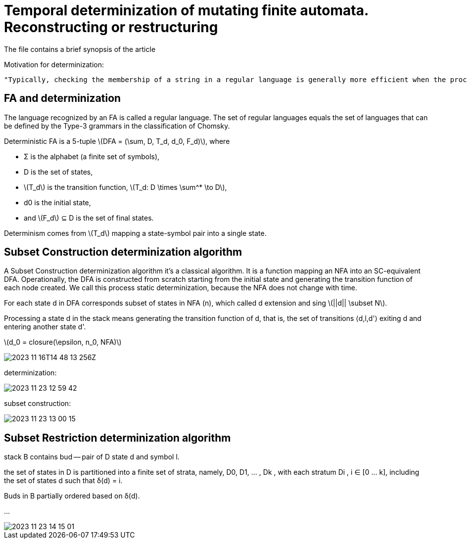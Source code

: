:source-highlighter: highlightjs
:revealjs_hash: true
:icons: font
:customcss: https://codepen.io/anstreth/pen/WNvVedL.css
:revealjs_theme: white
:stem: latexmath

= Temporal determinization of mutating finite automata. Reconstructing or restructuring
The file contains a brief synopsis of the article

Motivation for determinization:

 "Typically, checking the membership of a string in a regular language is generally more efficient when the process of recognition is performed on a DFA rather than on an NFA, because no backtracking is required"


== FA and determinization 
The language recognized by an FA is called a regular language. The set of regular languages equals the set of languages that can be defined by the Type-3 grammars in the classification of Chomsky.

Deterministic FA is a 5-tuple  stem:[DFA = (\sum, D, T_d, d_0, F_d)], where

* Σ is the alphabet (a finite set of symbols),
* D is the set of states, 
* stem:[T_d] is the transition function, stem:[T_d: D \times \sum^* \to D],
* d0 is the initial state, 
* and stem:[F_d] ⊆ D is the set of final states. 

Determinism comes from stem:[T_d] mapping a state-symbol pair into a single state. 

== Subset Construction determinization algorithm 
A Subset Construction determinization algorithm it's a classical algorithm. It is a function mapping an NFA into an SC-equivalent DFA.
Operationally, the DFA is constructed from scratch starting from the initial state and generating the transition function of each node created. We call this process static determinization, because the NFA does not change with time.

For each state d in DFA corresponds subset of states in NFA (n), which called d extension and sing stem:[||d|| \subset N].

Processing a state d in the stack means generating the transition function of d, that is, the set of transitions ⟨d,l,d'⟩ exiting d and entering another state d'. 

stem:[d_0 = closure(\epsilon, n_0, NFA)]

image::2023-11-16T14-48-13-256Z.png[] 

determinization:

image::media/2023-11-23-12-59-42.png[]

subset construction:

image::media/2023-11-23-13-00-15.png[]

== Subset Restriction determinization algorithm 

stack B contains bud -- pair of D state d and symbol l.

the set of states in D is partitioned into a finite set of strata, namely, D0, D1, ... , Dk , with each stratum Di , i ∈ [0 ... k], including the set of states d such that δ(d) = i.

Buds in B partially ordered based on δ(d).

... 

image::media/2023-11-23-14-15-01.png[]